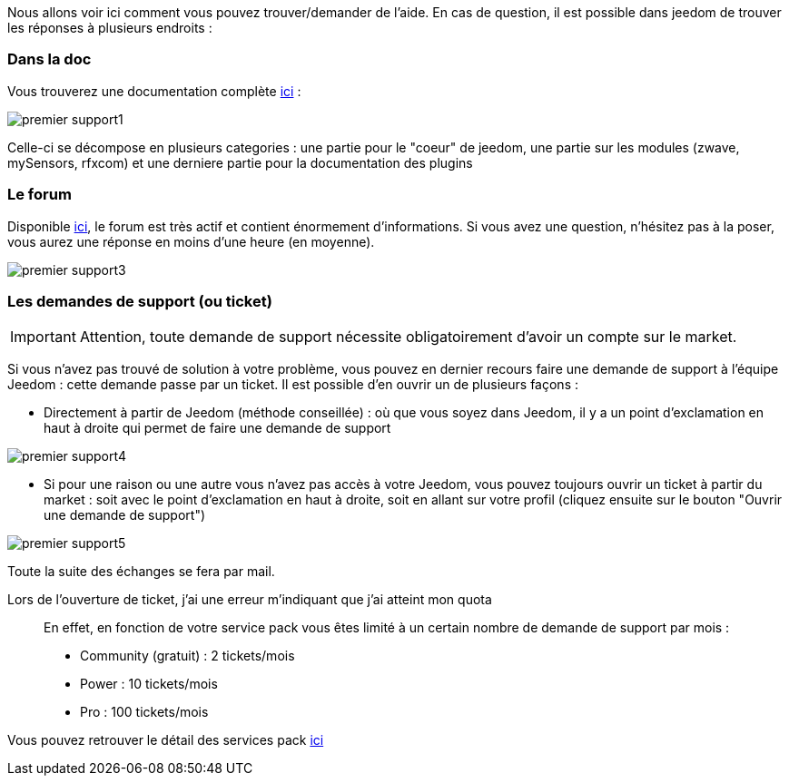 Nous allons voir ici comment vous pouvez trouver/demander de l'aide. En cas de question, il est possible dans jeedom de trouver les réponses à plusieurs endroits : 

=== Dans la doc

Vous trouverez une documentation complète link:https://jeedom.fr/doc[ici] :

image::../images/premier-support1.PNG[]

Celle-ci se décompose en plusieurs categories : une partie pour le "coeur" de jeedom, une partie sur les modules (zwave, mySensors, rfxcom) et une derniere partie pour la documentation des plugins

=== Le forum

Disponible link:https://jeedom.fr/forum[ici], le forum est très actif et contient énormement d'informations. Si vous avez une question, n'hésitez pas à la poser, vous aurez une réponse en moins d'une heure (en moyenne).

image::../images/premier-support3.PNG[]

=== Les demandes de support (ou ticket)

[IMPORTANT]
Attention, toute demande de support nécessite obligatoirement d'avoir un compte sur le market.

Si vous n'avez pas trouvé de solution à votre problème, vous pouvez en dernier recours faire une demande de support à l'équipe Jeedom : cette demande passe par un ticket. Il est possible d'en ouvrir un de plusieurs façons : 

- Directement à partir de Jeedom (méthode conseillée) : où que vous soyez dans Jeedom, il y a un point d'exclamation en haut à droite qui permet de faire une demande de support

image::../images/premier-support4.PNG[]

- Si pour une raison ou une autre vous n'avez pas accès à votre Jeedom, vous pouvez toujours ouvrir un ticket à partir du market : soit avec le point d'exclamation en haut à droite, soit en allant sur votre profil (cliquez ensuite sur le bouton "Ouvrir une demande de support")

image::../images/premier-support5.PNG[]

Toute la suite des échanges se fera par mail.

Lors de l'ouverture de ticket, j'ai une erreur m'indiquant que j'ai atteint mon quota::
En effet, en fonction de votre service pack vous êtes limité à un certain nombre de demande de support par mois : 

- Community (gratuit) : 2 tickets/mois
- Power : 10 tickets/mois
- Pro :  100 tickets/mois

Vous pouvez retrouver le détail des services pack link:https://jeedom.fr/doc/documentation/core/fr_FR/doc-core-service_pack.html[ici]